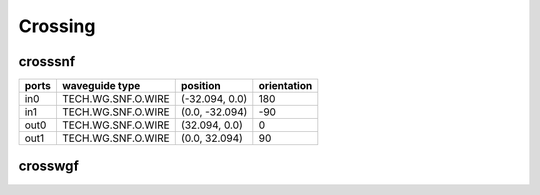 Crossing
#############################

crosssnf
**********************************************************
.. image:: ../images/bb_crosssnf.png

+-------------------+-----------------------------+------------------------+-------------+
|     ports         | waveguide type              | position               | orientation |
+===================+=============================+========================+=============+
| in0               | TECH.WG.SNF.O.WIRE          | (-32.094, 0.0)         | 180         |
+-------------------+-----------------------------+------------------------+-------------+
| in1               | TECH.WG.SNF.O.WIRE          | (0.0, -32.094)         | -90         |
+-------------------+-----------------------------+------------------------+-------------+
| out0              | TECH.WG.SNF.O.WIRE          | (32.094, 0.0)          | 0           |
+-------------------+-----------------------------+------------------------+-------------+
| out1              | TECH.WG.SNF.O.WIRE          | (0.0, 32.094)          | 90          |
+-------------------+-----------------------------+------------------------+-------------+

crosswgf
**********************************************************
.. image:: ../images/bb_crosswgf.png

+-------------------+-----------------------------+------------------------+-------------+
|     ports         | waveguide type              | position               | orientation |
+===================+=============================+========================+=============+
| in0               | TECH.WG.WGF.O.WIRE          | (-23.073, 0.0)         | 180         |
+-------------------+-----------------------------+------------------------+-------------+
| in1               | TECH.WG.WGF.O.WIRE          | (0.0, -23.073)         | -90         |
+-------------------+-----------------------------+------------------------+-------------+
| out0              | TECH.WG.WGF.O.WIRE          | (23.073, 0.0)          | 0           |
+-------------------+-----------------------------+------------------------+-------------+
| out1              | TECH.WG.WGF.O.WIRE          | (0.0, 23.073)          | 90           |
+-------------------+-----------------------------+------------------------+-------------+